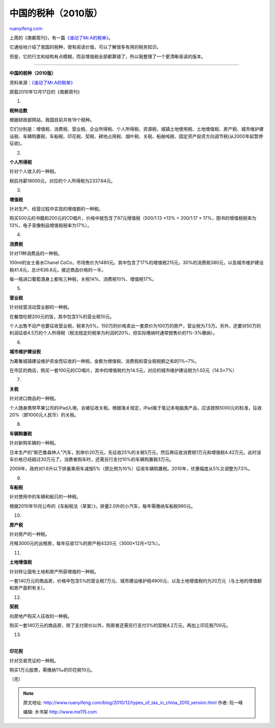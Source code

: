 .. _201012_types_of_tax_in_china_2010_version:

中国的税种（2010版）
=======================================

`ruanyifeng.com <http://www.ruanyifeng.com/blog/2010/12/types_of_tax_in_china_2010_version.html>`__

上周的《南都周刊》，有一篇\ `《谁动了Mr.A的税单》 <http://finance.sina.com.cn/leadership/20101217/13249124309.shtml>`__\ 。

它通俗地介绍了我国的税种，很有阅读价值，可以了解很多有用的税务知识。

但是，它的行文和结构有点模糊，而且增值税全部都算错了，所以我整理了一个更清晰易读的版本。


=========================================

**中国的税种（2010版）**

资料来源：\ `《谁动了Mr.A的税单》 <http://finance.sina.com.cn/leadership/20101217/13249124309.shtml>`__

原载2010年12月17日的《南都周刊》

1.

**税种总数**

根据财政部网站，我国目前共有19个税种。

它们分别是：增值税、消费税、营业税、企业所得税、个人所得税、资源税、城镇土地使用税、土地增值税、房产税、城市维护建设税、车辆购置税、车船税、印花税、契税、耕地占用税、烟叶税、关税、船舶吨税、固定资产投资方向调节税(从2000年起暂停征收)。

2.

**个人所得税**

针对个人收入的一种税。

税前月薪18000元，对应的个人所得税为2337.64元。

3.

**增值税**

针对生产、经营过程中实现的增值额的一种税。

购买500元的书籍和200元的CD唱片，价格中就包含了87元增值税（500/1.13 ×13%
+ 200/1.17 × 17%，图书的增值税税率为13%，电子音像制品增值税税率为17%）。

4.

**消费税**

针对11种消费品的一种税。

100ml的女士香水Chanel
CoCo，市场售价为1480元。其中包含了17%的增值税215元，30%的消费税380元，以及城市维护建设税41.6元，总计636.6元，接近商品价格的一半。

每一瓶进口葡萄酒身上都有三种税，关税14%、消费税10%、增值税17%。

5.

**营业税**

针对经营活动营业额的一种税。

在餐馆吃顿200元的饭，其中包含5%的营业税10元。

个人出售不动产也要征收营业税，税率为5%。150万的价格卖出一套原价为100万的房产，营业税为7.5万。另外，还要对50万的利润征收4.5万的个人所得税（税法规定的税率为利润的20%，但实际缴纳时通常按售价的1%-3%缴纳）。

6.

**城市维护建设税**

为筹集城镇建设维护资金而征收的一种税，金额为增值税、消费税和营业税税额之和的1%~7%。

在市区的商店，购买一套100元的CD唱片，其中的增值税约为14.5元，对应的城市维护建设税为1.02元（14.5×7%）

7.

**关税**

针对进口商品的一种税。

个人随身携带苹果公司的iPad入境，会被征收关税。根据海关规定，iPad属于笔记本电脑类产品，应该按照5000元的标准，征收20%（即1000元人民币）的关税。

8.

**车辆购置税**

针对新购车辆的一种税。

日本生产的”斯巴鲁森林人”汽车，到岸价20万元，先征收25%的关税5万元，然后再征收消费税1万元和增值税4.42万元，此时该车价格已经超过30万元了。消费者购车时，还需另行支付10%的车辆购置税3万元。

2009年，政府对1.6升以下排量乘用车减按5%（原比例为10%）征收车辆购置税。2010年，优惠幅度从5%又调整为7.5%。

9.

**车船税**

针对使用中的车辆和船只的一种税。

根据2010年10月公布的《车船税法（草案）》，排量2.0升的小汽车，每年需缴纳车船税960元。

10.

**房产税**

针对房产的一种税。

月租3000元的出租房，每年征收12%的房产税4320元（3000×12月×12%）。

11.

**土地增值税**

针对转让国有土地和房产所获增值的一种税。

一套140万元的商品房，价格中包含5%的营业税7万元、城市建设维护税4900元、以及土地增值税约为20万元（与土地的增值额和房产面积有关）。

12.

**契税**

向房地产购买人征收的一种税。

购买一套140万元的商品房，除了支付房价以外，购房者还需另行支付3%的契税4.2万元，再加上印花税700元。

13.

| 
| **印花税**

针对交易凭证的一种税。

购买1万元股票，需缴纳1‰的印花税10元。

| （完）

.. note::
    原文地址: http://www.ruanyifeng.com/blog/2010/12/types_of_tax_in_china_2010_version.html 
    作者: 阮一峰 

    编辑: 木书架 http://www.me115.com